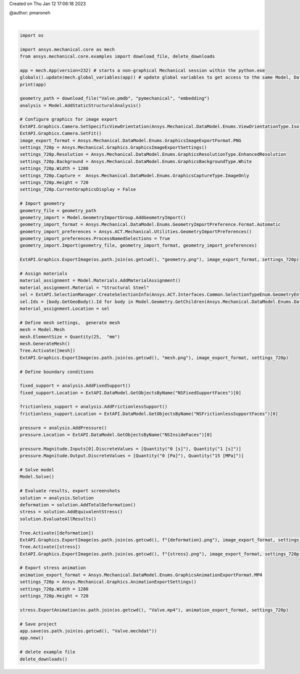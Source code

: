 
.. DO NOT EDIT.
.. THIS FILE WAS AUTOMATICALLY GENERATED BY SPHINX-GALLERY.
.. TO MAKE CHANGES, EDIT THE SOURCE PYTHON FILE:
.. "basic\valve.py"
.. LINE NUMBERS ARE GIVEN BELOW.

.. only:: html

    .. note::
        :class: sphx-glr-download-link-note

        :ref:`Go to the end <sphx_glr_download_basic_valve.py>`
        to download the full example code

.. rst-class:: sphx-glr-example-title

.. _sphx_glr_basic_valve.py:


Created on Thu Jan 12 17:06:18 2023

@author: pmaroneh

.. GENERATED FROM PYTHON SOURCE LINES 7-97




.. rst-class:: sphx-glr-script-out

 .. code-block:: none

    Ansys Mechanical [Ansys Mechanical Enterprise]
    Product Version:232
    Software build date: 03/29/2023 15:57:23


    True





|

.. code-block:: default

    import os

    import ansys.mechanical.core as mech
    from ansys.mechanical.core.examples import download_file, delete_downloads

    app = mech.App(version=232) # starts a non-graphical Mechanical session within the python.exe
    globals().update(mech.global_variables(app)) # update global variables to get access to the same Model, DataModel, etc variables as in the Mechanical scripting console​
    print(app)

    geometry_path = download_file("Valve.pmdb", "pymechanical", "embedding")
    analysis = Model.AddStaticStructuralAnalysis()

    # Configure graphics for image export
    ExtAPI.Graphics.Camera.SetSpecificViewOrientation(Ansys.Mechanical.DataModel.Enums.ViewOrientationType.Iso)
    ExtAPI.Graphics.Camera.SetFit()
    image_export_format = Ansys.Mechanical.DataModel.Enums.GraphicsImageExportFormat.PNG
    settings_720p = Ansys.Mechanical.Graphics.GraphicsImageExportSettings()
    settings_720p.Resolution = Ansys.Mechanical.DataModel.Enums.GraphicsResolutionType.EnhancedResolution
    settings_720p.Background = Ansys.Mechanical.DataModel.Enums.GraphicsBackgroundType.White
    settings_720p.Width = 1280
    settings_720p.Capture =  Ansys.Mechanical.DataModel.Enums.GraphicsCaptureType.ImageOnly
    settings_720p.Height = 720
    settings_720p.CurrentGraphicsDisplay = False

    # Import geometry
    geometry_file = geometry_path
    geometry_import = Model.GeometryImportGroup.AddGeometryImport()
    geometry_import_format = Ansys.Mechanical.DataModel.Enums.GeometryImportPreference.Format.Automatic
    geometry_import_preferences = Ansys.ACT.Mechanical.Utilities.GeometryImportPreferences()
    geometry_import_preferences.ProcessNamedSelections = True
    geometry_import.Import(geometry_file, geometry_import_format, geometry_import_preferences)

    ExtAPI.Graphics.ExportImage(os.path.join(os.getcwd(), "geometry.png"), image_export_format, settings_720p)

    # Assign materials
    material_assignment = Model.Materials.AddMaterialAssignment()
    material_assignment.Material = "Structural Steel"
    sel = ExtAPI.SelectionManager.CreateSelectionInfo(Ansys.ACT.Interfaces.Common.SelectionTypeEnum.GeometryEntities)
    sel.Ids = [body.GetGeoBody().Id for body in Model.Geometry.GetChildren(Ansys.Mechanical.DataModel.Enums.DataModelObjectCategory.Body, True)]
    material_assignment.Location = sel

    # Define mesh settings,  generate mesh
    mesh = Model.Mesh
    mesh.ElementSize = Quantity(25,  "mm")
    mesh.GenerateMesh()
    Tree.Activate([mesh])
    ExtAPI.Graphics.ExportImage(os.path.join(os.getcwd(), "mesh.png"), image_export_format, settings_720p)

    # Define boundary conditions

    fixed_support = analysis.AddFixedSupport()
    fixed_support.Location = ExtAPI.DataModel.GetObjectsByName("NSFixedSupportFaces")[0]

    frictionless_support = analysis.AddFrictionlessSupport()
    frictionless_support.Location = ExtAPI.DataModel.GetObjectsByName("NSFrictionlessSupportFaces")[0]

    pressure = analysis.AddPressure()
    pressure.Location = ExtAPI.DataModel.GetObjectsByName("NSInsideFaces")[0]

    pressure.Magnitude.Inputs[0].DiscreteValues = [Quantity("0 [s]"), Quantity("1 [s]")]
    pressure.Magnitude.Output.DiscreteValues = [Quantity("0 [Pa]"), Quantity("15 [MPa]")]

    # Solve model
    Model.Solve()

    # Evaluate results, export screenshots
    solution = analysis.Solution
    deformation = solution.AddTotalDeformation()
    stress = solution.AddEquivalentStress()
    solution.EvaluateAllResults()

    Tree.Activate([deformation])
    ExtAPI.Graphics.ExportImage(os.path.join(os.getcwd(), f"{deformation}.png"), image_export_format, settings_720p)
    Tree.Activate([stress])
    ExtAPI.Graphics.ExportImage(os.path.join(os.getcwd(), f"{stress}.png"), image_export_format, settings_720p)

    # Export stress animation
    animation_export_format = Ansys.Mechanical.DataModel.Enums.GraphicsAnimationExportFormat.MP4
    settings_720p = Ansys.Mechanical.Graphics.AnimationExportSettings()
    settings_720p.Width = 1280
    settings_720p.Height = 720

    stress.ExportAnimation(os.path.join(os.getcwd(), "Valve.mp4"), animation_export_format, settings_720p)

    # Save project
    app.save(os.path.join(os.getcwd(), "Valve.mechdat"))
    app.new()

    # delete example file
    delete_downloads()


.. rst-class:: sphx-glr-timing

   **Total running time of the script:** ( 1 minutes  21.578 seconds)


.. _sphx_glr_download_basic_valve.py:

.. only:: html

  .. container:: sphx-glr-footer sphx-glr-footer-example




    .. container:: sphx-glr-download sphx-glr-download-python

      :download:`Download Python source code: valve.py <valve.py>`

    .. container:: sphx-glr-download sphx-glr-download-jupyter

      :download:`Download Jupyter notebook: valve.ipynb <valve.ipynb>`


.. only:: html

 .. rst-class:: sphx-glr-signature

    `Gallery generated by Sphinx-Gallery <https://sphinx-gallery.github.io>`_
